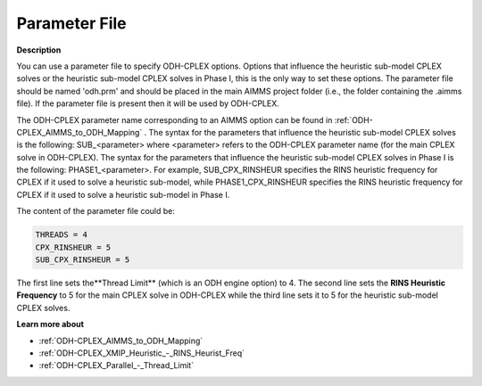 .. _ODH-CPLEX_-_Parameter_File:

Parameter File
==============

**Description** 

You can use a parameter file to specify ODH-CPLEX options. 
Options that influence the heuristic sub-model CPLEX solves or the heuristic sub-model CPLEX solves in Phase I, 
this is the only way to set these options. 
The parameter file should be named 'odh.prm' and should be placed in the main AIMMS project folder 
(i.e., the folder containing the .aimms file). 
If the parameter file is present then it will be used by ODH-CPLEX.

The ODH-CPLEX parameter name corresponding to an AIMMS option can be found in :ref:`ODH-CPLEX_AIMMS_to_ODH_Mapping` . 
The syntax for the parameters that influence the heuristic sub-model CPLEX solves is the following: SUB_<parameter> 
where <parameter> refers to the ODH-CPLEX parameter name (for the main CPLEX solve in ODH-CPLEX). 
The syntax for the parameters that influence the heuristic sub-model CPLEX solves in Phase I is the following: PHASE1_<parameter>. 
For example, SUB_CPX_RINSHEUR specifies the RINS heuristic frequency for CPLEX if it used to solve a heuristic sub-model, 
while PHASE1_CPX_RINSHEUR specifies the RINS heuristic frequency for CPLEX if it used to solve a heuristic sub-model in Phase I.

The content of the parameter file could be:

.. code-block:: none

    THREADS = 4     
    CPX_RINSHEUR = 5   
    SUB_CPX_RINSHEUR = 5 

The first line sets the**Thread Limit**  (which is an ODH engine option) to 4. 
The second line sets the **RINS Heuristic Frequency**  to 5 for the main CPLEX solve in ODH-CPLEX while 
the third line sets it to 5 for the heuristic sub-model CPLEX solves.

**Learn more about** 

*   :ref:`ODH-CPLEX_AIMMS_to_ODH_Mapping`  
*   :ref:`ODH-CPLEX_XMIP_Heuristic_-_RINS_Heurist_Freq`  
*   :ref:`ODH-CPLEX_Parallel_-_Thread_Limit`  



